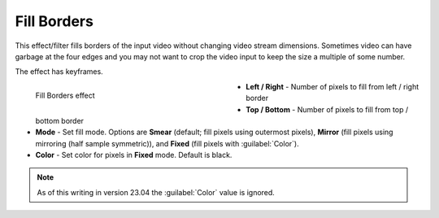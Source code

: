 .. meta::

   :description: Do your first steps with Kdenlive video editor, using fill borders effect
   :keywords: KDE, Kdenlive, video editor, help, learn, easy, effects, filter, video effects, transform, distort, perspective, fill borders

.. metadata-placeholder

   :authors: - Bernd Jordan (https://discuss.kde.org/u/berndmj)

   :license: Creative Commons License SA 4.0


.. _effects-fill_borders:

Fill Borders
============

This effect/filter fills borders of the input video without changing video stream dimensions. Sometimes video can have garbage at the four edges and you may not want to crop the video input to keep the size a multiple of some number.

The effect has keyframes.

.. figure:: /images/effects_and_compositions/kdenlive2304_effects-fill_borders.webp
   :width: 400px
   :figwidth: 400px
   :align: left
   :alt: kdenlive2304_effects-fill_borders

   Fill Borders effect

* **Left / Right** - Number of pixels to fill from left / right border

* **Top / Bottom** - Number of pixels to fill from top / bottom border

* **Mode** - Set fill mode. Options are **Smear** (default; fill pixels using outermost pixels), **Mirror** (fill pixels using mirroring (half sample symmetric)), and **Fixed** (fill pixels with :guilabel:`Color`).

* **Color** - Set color for pixels in **Fixed** mode. Default is black.

.. rst-class:: clear-both


.. note:: As of this writing in version 23.04 the :guilabel:`Color` value is ignored.
